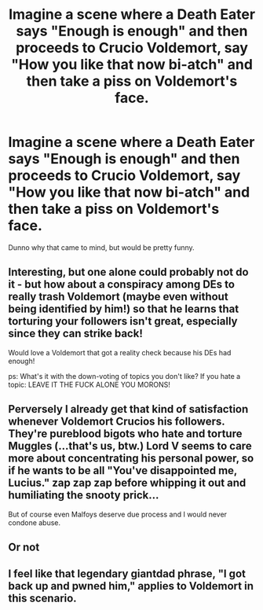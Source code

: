 #+TITLE: Imagine a scene where a Death Eater says "Enough is enough" and then proceeds to Crucio Voldemort, say "How you like that now bi-atch" and then take a piss on Voldemort's face.

* Imagine a scene where a Death Eater says "Enough is enough" and then proceeds to Crucio Voldemort, say "How you like that now bi-atch" and then take a piss on Voldemort's face.
:PROPERTIES:
:Author: nauze18
:Score: 0
:DateUnix: 1529478112.0
:DateShort: 2018-Jun-20
:FlairText: Prompt
:END:
Dunno why that came to mind, but would be pretty funny.


** Interesting, but one alone could probably not do it - but how about a conspiracy among DEs to really trash Voldemort (maybe even without being identified by him!) so that he learns that torturing your followers isn't great, especially since they can strike back!

Would love a Voldemort that got a reality check because his DEs had enough!

ps: What's it with the down-voting of topics you don't like? If you hate a topic: LEAVE IT THE FUCK ALONE YOU MORONS!
:PROPERTIES:
:Author: Laxian
:Score: 3
:DateUnix: 1529489816.0
:DateShort: 2018-Jun-20
:END:


** Perversely I already get that kind of satisfaction whenever Voldemort Crucios his followers. They're pureblood bigots who hate and torture Muggles (...that's us, btw.) Lord V seems to care more about concentrating his personal power, so if he wants to be all "You've disappointed me, Lucius." *zap* *zap* *zap* before whipping it out and humiliating the snooty prick...

But of course even Malfoys deserve due process and I would never condone abuse.
:PROPERTIES:
:Author: pl_attitude
:Score: 2
:DateUnix: 1529504659.0
:DateShort: 2018-Jun-20
:END:


** Or not
:PROPERTIES:
:Author: NyGiLu
:Score: 4
:DateUnix: 1529480816.0
:DateShort: 2018-Jun-20
:END:


** I feel like that legendary giantdad phrase, "I got back up and pwned him," applies to Voldemort in this scenario.
:PROPERTIES:
:Author: Zeitgeist84
:Score: 1
:DateUnix: 1529493080.0
:DateShort: 2018-Jun-20
:END:
